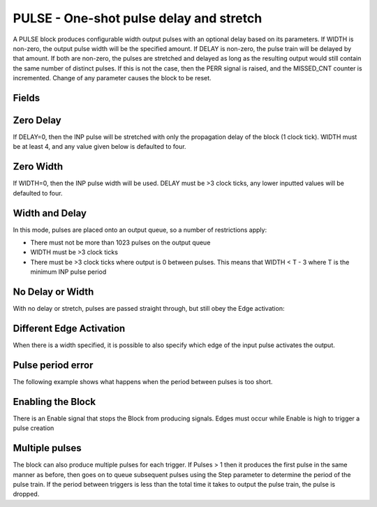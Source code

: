 PULSE - One-shot pulse delay and stretch
========================================

A PULSE block produces configurable width output pulses with an optional delay
based on its parameters. If WIDTH is non-zero, the output pulse width will be
the specified amount. If DELAY is non-zero, the pulse train will be delayed
by that amount. If both are non-zero, the pulses are stretched and delayed as
long as the resulting output would still contain the same number of distinct
pulses. If this is not the case, then the PERR signal is raised, and the
MISSED_CNT counter is incremented. Change of any parameter causes the block to
be reset.

Fields
------

.. block_fields:: modules/pulse/pulse.block.ini

Zero Delay
----------

If DELAY=0, then the INP pulse will be stretched with only the propagation delay
of the block (1 clock tick). WIDTH must be at least 4, and any value given below
is defaulted to four.

.. timing_plot::
   :path: modules/pulse/pulse.timing.ini
   :section: Pulse stretching with no delay activate on rising edge

.. timing_plot::
   :path: modules/pulse/pulse.timing.ini
   :section: No delay means a WIDTH >3 is required

Zero Width
----------

If WIDTH=0, then the INP pulse width will be used. DELAY must be >3 clock ticks,
any lower inputted values will be defaulted to four.

.. timing_plot::
   :path: modules/pulse/pulse.timing.ini
   :section: Pulse delay with no stretch

.. timing_plot::
   :path: modules/pulse/pulse.timing.ini
   :section: No WIDTH means a delay >3 is required

Width and Delay
---------------

In this mode, pulses are placed onto an output queue, so a number of
restrictions apply:

* There must not be more than 1023 pulses on the output queue
* WIDTH must be >3 clock ticks
* There must be >3 clock ticks where output is 0 between pulses. This means
  that WIDTH < T - 3 where T is the minimum INP pulse period

.. timing_plot::
   :path: modules/pulse/pulse.timing.ini
   :section: Pulse delay and stretch

.. timing_plot::
   :path: modules/pulse/pulse.timing.ini
   :section: Pulse train stretched and delayed

.. timing_plot::
   :path: modules/pulse/pulse.timing.ini
   :section: Small delay width combination

No Delay or Width
-----------------

With no delay or stretch, pulses are passed straight through, but still obey
the Edge activation:

.. timing_plot::
   :path: modules/pulse/pulse.timing.ini
   :section: No delay or stretch

.. timing_plot::
   :path: modules/pulse/pulse.timing.ini
   :section: No delay or stretch activate on falling edge

Different Edge Activation
-------------------------

When there is a width specified, it is possible to also specify which edge of
the input pulse activates the output.

.. timing_plot::
   :path: modules/pulse/pulse.timing.ini
   :section: Pulse stretching with no delay activate on falling edge

.. timing_plot::
   :path: modules/pulse/pulse.timing.ini
   :section: Pulse stretching with no delay activate on both edges


Pulse period error
------------------

The following example shows what happens when the period between pulses is too
short.

.. timing_plot::
   :path: modules/pulse/pulse.timing.ini
   :section: Stretched and delayed pulses too close together

Enabling the Block
------------------

There is an Enable signal that stops the Block from producing signals. Edges
must occur while Enable is high to trigger a pulse creation

.. timing_plot::
   :path: modules/pulse/pulse.timing.ini
   :section: No pulses if disabled

Multiple pulses
---------------

The block can also produce multiple pulses for each trigger. If Pulses > 1 then
it produces the first pulse in the same manner as before, then goes on to queue
subsequent pulses using the Step parameter to determine the period of the
pulse train. If the period between triggers is less than the total time it
takes to output the pulse train, the pulse is dropped.

.. timing_plot::
   :path: modules/pulse/pulse.timing.ini
   :section: Multiple pulses with no delay

.. timing_plot::
   :path: modules/pulse/pulse.timing.ini
   :section: Multiple pulses with no width

.. timing_plot::
   :path: modules/pulse/pulse.timing.ini
   :section: Multiple pulses interrupted
